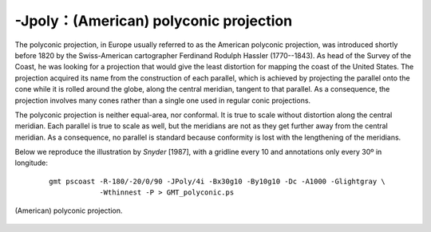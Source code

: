 -Jpoly：(American) polyconic projection
=======================================

The polyconic projection, in Europe usually referred to as the American
polyconic projection, was introduced shortly before 1820 by the
Swiss-American cartographer Ferdinand Rodulph Hassler (1770--1843). As
head of the Survey of the Coast, he was looking for a projection that
would give the least distortion for mapping the coast of the United
States. The projection acquired its name from the construction of each
parallel, which is achieved by projecting the parallel onto the cone
while it is rolled around the globe, along the central meridian, tangent
to that parallel. As a consequence, the projection involves many cones
rather than a single one used in regular conic projections.

The polyconic projection is neither equal-area, nor conformal. It is
true to scale without distortion along the central meridian. Each
parallel is true to scale as well, but the meridians are not as they get
further away from the central meridian. As a consequence, no parallel is
standard because conformity is lost with the lengthening of the meridians.

Below we reproduce the illustration by *Snyder* [1987], with a gridline
every 10 and annotations only every 30º in longitude:

   ::

    gmt pscoast -R-180/-20/0/90 -JPoly/4i -Bx30g10 -By10g10 -Dc -A1000 -Glightgray \
                -Wthinnest -P > GMT_polyconic.ps

.. figure:: /images/GMT_polyconic.*
   :width: 500 px
   :align: center

   (American) polyconic projection.
